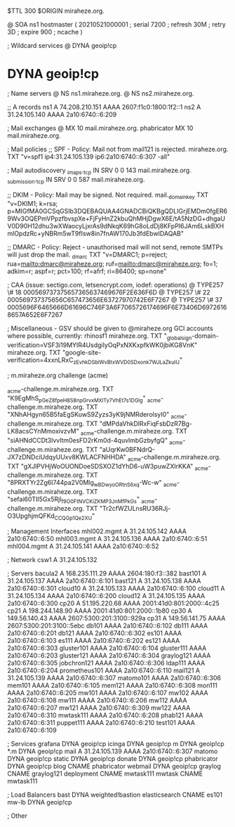 $TTL 300
$ORIGIN miraheze.org.

@		SOA ns1 hostmaster (
		20210521000001	; serial
		7200		; refresh
		30M		; retry
		3D		; expire
		900		; ncache
)

; Wildcard services
@		DYNA	geoip!cp
*		DYNA	geoip!cp

; Name servers
@		NS	ns1.miraheze.org.
@		NS	ns2.miraheze.org.

;; A records
ns1		A	74.208.210.151
		AAAA	2607:f1c0:1800:1f2::1
ns2		A	31.24.105.140
		AAAA	2a10:6740::6:209

; Mail exchanges
@		MX	10	mail.miraheze.org.
phabricator	MX	10	mail.miraheze.org.

; Mail policies
;; SPF - Policy: Mail not from mail121 is rejected.
miraheze.org.		TXT	"v=spf1 ip4:31.24.105.139 ip6:2a10:6740::6:307 -all"

; Mail autodiscovery
_imaps._tcp		IN SRV	0 0 143 mail.miraheze.org.
_submission._tcp	IN SRV	0 0 587 mail.miraheze.org.

;; DKIM - Policy: Mail may be signed. Not required.
mail._domainkey	TXT	"v=DKIM1; k=rsa; p=MIGfMA0GCSqGSIb3DQEBAQUAA4GNADCBiQKBgQDLIGrjEMDm0fgER69Wv3OQEPmVPpzfbvspXe+FjFyHnZ2kbuQhMHjDgwX6E/tA5NzDG+dhgaUV0D90H12dhu3wXWaocyLjxrAs9dNkqK69hG8oLdDj8KFpPI6JAm6LskBXHmlOpdzRc+yNBRm5wT9fIsw8in7fnAW170Jb3fdEbwIDAQAB"

;; DMARC - Policy: Reject - unauthorised mail will not send, remote SMTPs will just drop the mail.
_dmarc		TXT	"v=DMARC1; p=reject; rua=mailto:dmarc@miraheze.org; ruf=mailto:dmarc@miraheze.org; fo=1; adkim=r; aspf=r; pct=100; rf=afrf; ri=86400; sp=none"

; CAA (issue: sectigo.com, letsencrypt.com, iodef: operations)
@		TYPE257	\# 18 000569737375657365637469676F2E636F6D
@		TYPE257 \# 22 000569737375656C657473656E63727970742E6F7267
@		TYPE257 \# 37 0005696F6465666D61696C746F3A6F7065726174696F6E73406D69726168657A652E6F7267

; Miscellaneous - GSV should be given to @miraheze.org GCI accounts where possible, currently: rhinosf1
miraheze.org.	TXT	"_globalsign-domain-verification=VSF3i19MYIR4UsdgiIyOqPxNXKxpfkWK0jbiKG8VnK"
miraheze.org.   TXT     "google-site-verification=4xxnLRxC_zEvhkDSbiWvBtxWVD0SDxonk7WJLaZkuIU"

; m.miraheze.org challenge (acme)

_acme-challenge.m.miraheze.org.   TXT     "K9EgMhS_pGeZ8fpeH8S8npGrvxMXlTy7VhEt7s1DGlg"
_acme-challenge.m.miraheze.org.   TXT     "XNhAHgyn65B5faEgSKuwS9Zyzs3yK9jNMRderolsyI0"
_acme-challenge.m.miraheze.org.   TXT     "dMPdaVhkDlRxFiqFsbDzR7Bg-LK8acsCYnMmoxivzvM"
_acme-challenge.m.miraheze.org.   TXT     "siAHNdCCDt3lvvltm0esFD2rKm0d-4quvlmbGzbyfgQ"
_acme-challenge.m.miraheze.org.   TXT     "aUqrKw0BFNdrQ-JX7zDNDciUdqyUUxv8KWLACFNHHDA"
_acme-challenge.m.miraheze.org.   TXT     "gXJlPVHjWoOUONDoeSDSXOZ1dYhD6-uW3puwZXIrKKA"
_acme-challenge.m.miraheze.org.   TXT     "8PRXTYr2Zg6I744pa2V0Mlg_wBDwyoORtnS6xq-Wc-w"
_acme-challenge.m.miraheze.org.   TXT     "sefai60TII5Gx5RjI_f9O0FtN_VCKiZKMP3JnMfPkGs"
_acme-challenge.m.miraheze.org.   TXT     "Tr2cfWZULnsRU36RJj-O3UpghjmQFKd_CCQGp1Qe2XU"

; Management Interfaces
mhl002.mgmt	A	31.24.105.142
		AAAA	2a10:6740::6:50
mhl003.mgmt	A	31.24.105.136
		AAAA	2a10:6740::6:51
mhl004.mgmt	A	31.24.105.141
		AAAA	2a10:6740::6:52

; Network
csw1		A	31.24.105.132

; Servers
bacula2		A	168.235.111.29
		AAAA	2604:180:f3::382
bast101		A	31.24.105.137
		AAAA	2a10:6740::6:101
bast121		A	31.24.105.138
		AAAA	2a10:6740::6:301
cloud10		A	31.24.105.133
		AAAA	2a10:6740::6:100
cloud11		A	31.24.105.134
		AAAA	2a10:6740::6:200
cloud12		A	31.24.105.135
		AAAA	2a10:6740::6:300
cp20		A	51.195.220.68
		AAAA	2001:41d0:801:2000::4c25
cp21		A	198.244.148.90
		AAAA	2001:41d0:801:2000::1b80
cp30		A	149.56.140.43
		AAAA	2607:5300:201:3100::929a
cp31		A	149.56.141.75
		AAAA	2607:5300:201:3100::5ebc
db101		AAAA	2a10:6740::6:102
db111		AAAA	2a10:6740::6:201
db121		AAAA	2a10:6740::6:302
es101		AAAA	2a10:6740::6:103
es111		AAAA	2a10:6740::6:202
es121		AAAA	2a10:6740::6:303
gluster101	AAAA	2a10:6740::6:104
gluster111	AAAA	2a10:6740::6:203
gluster121	AAAA	2a10:6740::6:304
graylog121	AAAA	2a10:6740::6:305
jobchron121	AAAA	2a10:6740::6:306
ldap111		AAAA	2a10:6740::6:204
prometheus101	AAAA	2a10:6740::6:110
mail121		A	31.24.105.139
		AAAA	2a10:6740::6:307
matomo101	AAAA	2a10:6740::6:306
mem101		AAAA	2a10:6740::6:105
mem121		AAAA	2a10:6740::6:308
mon111		AAAA	2a10:6740::6:205
mw101		AAAA	2a10:6740::6:107
mw102		AAAA	2a10:6740::6:108
mw111		AAAA	2a10:6740::6:206
mw112		AAAA	2a10:6740::6:207
mw121		AAAA	2a10:6740::6:309
mw122		AAAA	2a10:6740::6:310
mwtask111	AAAA	2a10:6740::6:208
phab121		AAAA	2a10:6740::6:311
puppet111	AAAA	2a10:6740::6:210
test101		AAAA	2a10:6740::6:109

; Services
grafana		DYNA	geoip!cp
icinga		DYNA	geoip!cp
m		DYNA	geoip!cp
*.m		DYNA	geoip!cp
mail		A	31.24.105.139
		AAAA	2a10:6740::6:307
matomo		DYNA	geoip!cp
static		DYNA	geoip!cp
donate		DYNA	geoip!cp
phabricator	DYNA	geoip!cp
blog		CNAME	phabricator
webmail		DYNA	geoip!cp
graylog		CNAME	graylog121
deployment      CNAME   mwtask111
mwtask          CNAME   mwtask111

; Load Balancers
bast		DYNA	weighted!bastion
elasticsearch	CNAME	es101
mw-lb		DYNA	geoip!cp

; Other
